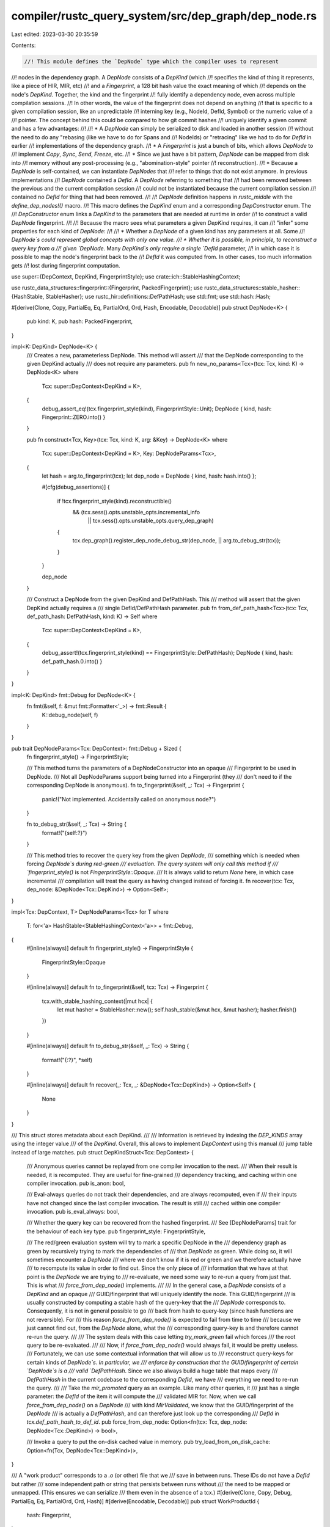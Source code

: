 compiler/rustc_query_system/src/dep_graph/dep_node.rs
=====================================================

Last edited: 2023-03-30 20:35:59

Contents:

.. code-block:: rs

    //! This module defines the `DepNode` type which the compiler uses to represent
//! nodes in the dependency graph. A `DepNode` consists of a `DepKind` (which
//! specifies the kind of thing it represents, like a piece of HIR, MIR, etc)
//! and a `Fingerprint`, a 128 bit hash value the exact meaning of which
//! depends on the node's `DepKind`. Together, the kind and the fingerprint
//! fully identify a dependency node, even across multiple compilation sessions.
//! In other words, the value of the fingerprint does not depend on anything
//! that is specific to a given compilation session, like an unpredictable
//! interning key (e.g., NodeId, DefId, Symbol) or the numeric value of a
//! pointer. The concept behind this could be compared to how git commit hashes
//! uniquely identify a given commit and has a few advantages:
//!
//! * A `DepNode` can simply be serialized to disk and loaded in another session
//!   without the need to do any "rebasing (like we have to do for Spans and
//!   NodeIds) or "retracing" like we had to do for `DefId` in earlier
//!   implementations of the dependency graph.
//! * A `Fingerprint` is just a bunch of bits, which allows `DepNode` to
//!   implement `Copy`, `Sync`, `Send`, `Freeze`, etc.
//! * Since we just have a bit pattern, `DepNode` can be mapped from disk into
//!   memory without any post-processing (e.g., "abomination-style" pointer
//!   reconstruction).
//! * Because a `DepNode` is self-contained, we can instantiate `DepNodes` that
//!   refer to things that do not exist anymore. In previous implementations
//!   `DepNode` contained a `DefId`. A `DepNode` referring to something that
//!   had been removed between the previous and the current compilation session
//!   could not be instantiated because the current compilation session
//!   contained no `DefId` for thing that had been removed.
//!
//! `DepNode` definition happens in `rustc_middle` with the `define_dep_nodes!()` macro.
//! This macro defines the `DepKind` enum and a corresponding `DepConstructor` enum. The
//! `DepConstructor` enum links a `DepKind` to the parameters that are needed at runtime in order
//! to construct a valid `DepNode` fingerprint.
//!
//! Because the macro sees what parameters a given `DepKind` requires, it can
//! "infer" some properties for each kind of `DepNode`:
//!
//! * Whether a `DepNode` of a given kind has any parameters at all. Some
//!   `DepNode`s could represent global concepts with only one value.
//! * Whether it is possible, in principle, to reconstruct a query key from a
//!   given `DepNode`. Many `DepKind`s only require a single `DefId` parameter,
//!   in which case it is possible to map the node's fingerprint back to the
//!   `DefId` it was computed from. In other cases, too much information gets
//!   lost during fingerprint computation.

use super::{DepContext, DepKind, FingerprintStyle};
use crate::ich::StableHashingContext;

use rustc_data_structures::fingerprint::{Fingerprint, PackedFingerprint};
use rustc_data_structures::stable_hasher::{HashStable, StableHasher};
use rustc_hir::definitions::DefPathHash;
use std::fmt;
use std::hash::Hash;

#[derive(Clone, Copy, PartialEq, Eq, PartialOrd, Ord, Hash, Encodable, Decodable)]
pub struct DepNode<K> {
    pub kind: K,
    pub hash: PackedFingerprint,
}

impl<K: DepKind> DepNode<K> {
    /// Creates a new, parameterless DepNode. This method will assert
    /// that the DepNode corresponding to the given DepKind actually
    /// does not require any parameters.
    pub fn new_no_params<Tcx>(tcx: Tcx, kind: K) -> DepNode<K>
    where
        Tcx: super::DepContext<DepKind = K>,
    {
        debug_assert_eq!(tcx.fingerprint_style(kind), FingerprintStyle::Unit);
        DepNode { kind, hash: Fingerprint::ZERO.into() }
    }

    pub fn construct<Tcx, Key>(tcx: Tcx, kind: K, arg: &Key) -> DepNode<K>
    where
        Tcx: super::DepContext<DepKind = K>,
        Key: DepNodeParams<Tcx>,
    {
        let hash = arg.to_fingerprint(tcx);
        let dep_node = DepNode { kind, hash: hash.into() };

        #[cfg(debug_assertions)]
        {
            if !tcx.fingerprint_style(kind).reconstructible()
                && (tcx.sess().opts.unstable_opts.incremental_info
                    || tcx.sess().opts.unstable_opts.query_dep_graph)
            {
                tcx.dep_graph().register_dep_node_debug_str(dep_node, || arg.to_debug_str(tcx));
            }
        }

        dep_node
    }

    /// Construct a DepNode from the given DepKind and DefPathHash. This
    /// method will assert that the given DepKind actually requires a
    /// single DefId/DefPathHash parameter.
    pub fn from_def_path_hash<Tcx>(tcx: Tcx, def_path_hash: DefPathHash, kind: K) -> Self
    where
        Tcx: super::DepContext<DepKind = K>,
    {
        debug_assert!(tcx.fingerprint_style(kind) == FingerprintStyle::DefPathHash);
        DepNode { kind, hash: def_path_hash.0.into() }
    }
}

impl<K: DepKind> fmt::Debug for DepNode<K> {
    fn fmt(&self, f: &mut fmt::Formatter<'_>) -> fmt::Result {
        K::debug_node(self, f)
    }
}

pub trait DepNodeParams<Tcx: DepContext>: fmt::Debug + Sized {
    fn fingerprint_style() -> FingerprintStyle;

    /// This method turns the parameters of a DepNodeConstructor into an opaque
    /// Fingerprint to be used in DepNode.
    /// Not all DepNodeParams support being turned into a Fingerprint (they
    /// don't need to if the corresponding DepNode is anonymous).
    fn to_fingerprint(&self, _: Tcx) -> Fingerprint {
        panic!("Not implemented. Accidentally called on anonymous node?")
    }

    fn to_debug_str(&self, _: Tcx) -> String {
        format!("{self:?}")
    }

    /// This method tries to recover the query key from the given `DepNode`,
    /// something which is needed when forcing `DepNode`s during red-green
    /// evaluation. The query system will only call this method if
    /// `fingerprint_style()` is not `FingerprintStyle::Opaque`.
    /// It is always valid to return `None` here, in which case incremental
    /// compilation will treat the query as having changed instead of forcing it.
    fn recover(tcx: Tcx, dep_node: &DepNode<Tcx::DepKind>) -> Option<Self>;
}

impl<Tcx: DepContext, T> DepNodeParams<Tcx> for T
where
    T: for<'a> HashStable<StableHashingContext<'a>> + fmt::Debug,
{
    #[inline(always)]
    default fn fingerprint_style() -> FingerprintStyle {
        FingerprintStyle::Opaque
    }

    #[inline(always)]
    default fn to_fingerprint(&self, tcx: Tcx) -> Fingerprint {
        tcx.with_stable_hashing_context(|mut hcx| {
            let mut hasher = StableHasher::new();
            self.hash_stable(&mut hcx, &mut hasher);
            hasher.finish()
        })
    }

    #[inline(always)]
    default fn to_debug_str(&self, _: Tcx) -> String {
        format!("{:?}", *self)
    }

    #[inline(always)]
    default fn recover(_: Tcx, _: &DepNode<Tcx::DepKind>) -> Option<Self> {
        None
    }
}

/// This struct stores metadata about each DepKind.
///
/// Information is retrieved by indexing the `DEP_KINDS` array using the integer value
/// of the `DepKind`. Overall, this allows to implement `DepContext` using this manual
/// jump table instead of large matches.
pub struct DepKindStruct<Tcx: DepContext> {
    /// Anonymous queries cannot be replayed from one compiler invocation to the next.
    /// When their result is needed, it is recomputed. They are useful for fine-grained
    /// dependency tracking, and caching within one compiler invocation.
    pub is_anon: bool,

    /// Eval-always queries do not track their dependencies, and are always recomputed, even if
    /// their inputs have not changed since the last compiler invocation. The result is still
    /// cached within one compiler invocation.
    pub is_eval_always: bool,

    /// Whether the query key can be recovered from the hashed fingerprint.
    /// See [DepNodeParams] trait for the behaviour of each key type.
    pub fingerprint_style: FingerprintStyle,

    /// The red/green evaluation system will try to mark a specific DepNode in the
    /// dependency graph as green by recursively trying to mark the dependencies of
    /// that `DepNode` as green. While doing so, it will sometimes encounter a `DepNode`
    /// where we don't know if it is red or green and we therefore actually have
    /// to recompute its value in order to find out. Since the only piece of
    /// information that we have at that point is the `DepNode` we are trying to
    /// re-evaluate, we need some way to re-run a query from just that. This is what
    /// `force_from_dep_node()` implements.
    ///
    /// In the general case, a `DepNode` consists of a `DepKind` and an opaque
    /// GUID/fingerprint that will uniquely identify the node. This GUID/fingerprint
    /// is usually constructed by computing a stable hash of the query-key that the
    /// `DepNode` corresponds to. Consequently, it is not in general possible to go
    /// back from hash to query-key (since hash functions are not reversible). For
    /// this reason `force_from_dep_node()` is expected to fail from time to time
    /// because we just cannot find out, from the `DepNode` alone, what the
    /// corresponding query-key is and therefore cannot re-run the query.
    ///
    /// The system deals with this case letting `try_mark_green` fail which forces
    /// the root query to be re-evaluated.
    ///
    /// Now, if `force_from_dep_node()` would always fail, it would be pretty useless.
    /// Fortunately, we can use some contextual information that will allow us to
    /// reconstruct query-keys for certain kinds of `DepNode`s. In particular, we
    /// enforce by construction that the GUID/fingerprint of certain `DepNode`s is a
    /// valid `DefPathHash`. Since we also always build a huge table that maps every
    /// `DefPathHash` in the current codebase to the corresponding `DefId`, we have
    /// everything we need to re-run the query.
    ///
    /// Take the `mir_promoted` query as an example. Like many other queries, it
    /// just has a single parameter: the `DefId` of the item it will compute the
    /// validated MIR for. Now, when we call `force_from_dep_node()` on a `DepNode`
    /// with kind `MirValidated`, we know that the GUID/fingerprint of the `DepNode`
    /// is actually a `DefPathHash`, and can therefore just look up the corresponding
    /// `DefId` in `tcx.def_path_hash_to_def_id`.
    pub force_from_dep_node: Option<fn(tcx: Tcx, dep_node: DepNode<Tcx::DepKind>) -> bool>,

    /// Invoke a query to put the on-disk cached value in memory.
    pub try_load_from_on_disk_cache: Option<fn(Tcx, DepNode<Tcx::DepKind>)>,
}

/// A "work product" corresponds to a `.o` (or other) file that we
/// save in between runs. These IDs do not have a `DefId` but rather
/// some independent path or string that persists between runs without
/// the need to be mapped or unmapped. (This ensures we can serialize
/// them even in the absence of a tcx.)
#[derive(Clone, Copy, Debug, PartialEq, Eq, PartialOrd, Ord, Hash)]
#[derive(Encodable, Decodable)]
pub struct WorkProductId {
    hash: Fingerprint,
}

impl WorkProductId {
    pub fn from_cgu_name(cgu_name: &str) -> WorkProductId {
        let mut hasher = StableHasher::new();
        cgu_name.hash(&mut hasher);
        WorkProductId { hash: hasher.finish() }
    }
}

impl<HCX> HashStable<HCX> for WorkProductId {
    #[inline]
    fn hash_stable(&self, hcx: &mut HCX, hasher: &mut StableHasher) {
        self.hash.hash_stable(hcx, hasher)
    }
}


